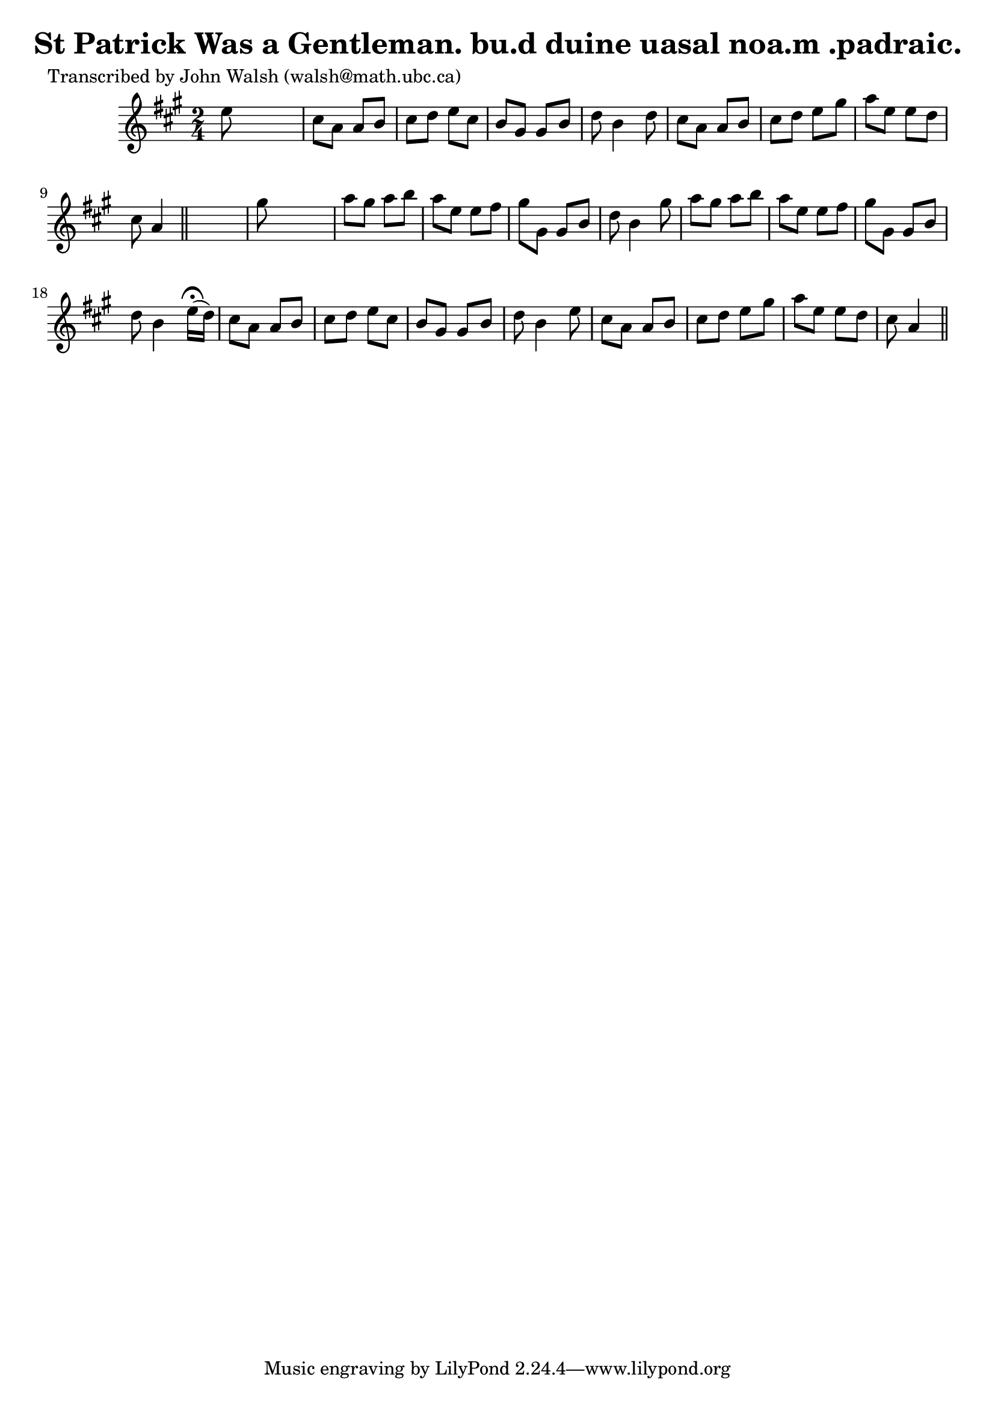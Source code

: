 
\version "2.16.2"
% automatically converted by musicxml2ly from xml/0613_jw.xml

%% additional definitions required by the score:
\language "english"


\header {
    poet = "Transcribed by John Walsh (walsh@math.ubc.ca)"
    encoder = "abc2xml version 63"
    encodingdate = "2015-01-25"
    title = "St Patrick Was a Gentleman.
bu.d duine uasal noa.m .padraic."
    }

\layout {
    \context { \Score
        autoBeaming = ##f
        }
    }
PartPOneVoiceOne =  \relative e'' {
    \key a \major \time 2/4 e8 s4. | % 2
    cs8 [ a8 ] a8 [ b8 ] | % 3
    cs8 [ d8 ] e8 [ cs8 ] | % 4
    b8 [ gs8 ] gs8 [ b8 ] | % 5
    d8 b4 d8 | % 6
    cs8 [ a8 ] a8 [ b8 ] | % 7
    cs8 [ d8 ] e8 [ gs8 ] | % 8
    a8 [ e8 ] e8 [ d8 ] | % 9
    cs8 a4 \bar "||"
    s8 | \barNumberCheck #10
    gs'8 s4. | % 11
    a8 [ gs8 ] a8 [ b8 ] | % 12
    a8 [ e8 ] e8 [ fs8 ] | % 13
    gs8 [ gs,8 ] gs8 [ b8 ] | % 14
    d8 b4 gs'8 | % 15
    a8 [ gs8 ] a8 [ b8 ] | % 16
    a8 [ e8 ] e8 [ fs8 ] | % 17
    gs8 [ gs,8 ] gs8 [ b8 ] | % 18
    d8 b4 e16 ( ^\fermata [ d16 ) ] | % 19
    cs8 [ a8 ] a8 [ b8 ] | \barNumberCheck #20
    cs8 [ d8 ] e8 [ cs8 ] | % 21
    b8 [ gs8 ] gs8 [ b8 ] | % 22
    d8 b4 e8 | % 23
    cs8 [ a8 ] a8 [ b8 ] | % 24
    cs8 [ d8 ] e8 [ gs8 ] | % 25
    a8 [ e8 ] e8 [ d8 ] | % 26
    cs8 a4 \bar "||"
    }


% The score definition
\score {
    <<
        \new Staff <<
            \context Staff << 
                \context Voice = "PartPOneVoiceOne" { \PartPOneVoiceOne }
                >>
            >>
        
        >>
    \layout {}
    % To create MIDI output, uncomment the following line:
    %  \midi {}
    }

